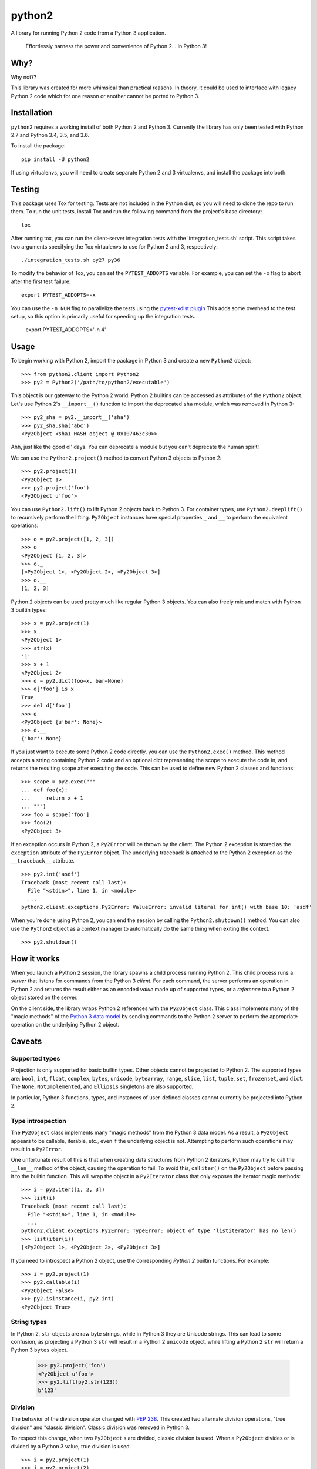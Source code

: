 python2
=======

A library for running Python 2 code from a Python 3 application.

    Effortlessly harness the power and convenience of Python 2... in Python 3!

Why?
----

Why not??

This library was created for more whimsical than practical reasons.  In theory,
it could be used to interface with legacy Python 2 code which for one reason or
another cannot be ported to Python 3.

Installation
------------
``python2`` requires a working install of both Python 2 and Python 3.
Currently the library has only been tested with Python 2.7 and Python 3.4, 3.5,
and 3.6.

To install the package::

    pip install -U python2

If using virtualenvs, you will need to create separate Python 2 and 3
virtualenvs, and install the package into both.

Testing
-------
This package uses Tox for testing.  Tests are not included in the Python dist,
so you will need to clone the repo to run them.  To run the unit tests, install
Tox and run the following command from the project's base directory::

    tox

After running tox, you can run the client-server integration tests with the
'integration_tests.sh' script.  This script takes two arguments specifying the
Tox virtualenvs to use for Python 2 and 3, respectively::

    ./integration_tests.sh py27 py36

To modify the behavior of Tox, you can set the ``PYTEST_ADDOPTS`` variable.
For example, you can set the ``-x`` flag to abort after the first test
failure::

    export PYTEST_ADDOPTS=-x

You can use the ``-n NUM`` flag to parallelize the tests using the
`pytest-xdist plugin`_  This adds some overhead to the test setup, so this
option is primarily useful for speeding up the integration tests.

    export PYTEST_ADDOPTS='-n 4'

.. _pytest-xdist plugin: http://pytest.org/dev/xdist.html

Usage
-----
To begin working with Python 2, import the package in Python 3 and create a new
``Python2`` object::

    >>> from python2.client import Python2
    >>> py2 = Python2('/path/to/python2/executable')

This object is our gateway to the Python 2 world.  Python 2 builtins can be
accessed as attributes of the ``Python2`` object. Let's use Python 2's
``__import__()`` function to import the deprecated ``sha`` module, which was
removed in Python 3::

    >>> py2_sha = py2.__import__('sha')
    >>> py2_sha.sha('abc')
    <Py2Object <sha1 HASH object @ 0x107463c30>>

Ahh, just like the good ol' days.  You can deprecate a module but you can't
deprecate the human spirit!

We can use the ``Python2.project()`` method to convert Python 3 objects to
Python 2::

    >>> py2.project(1)
    <Py2Object 1>
    >>> py2.project('foo')
    <Py2Object u'foo'>

You can use ``Python2.lift()`` to lift Python 2 objects back to Python 3.  For
container types, use ``Python2.deeplift()`` to recursively perform the lifting.
``Py2Object`` instances have special properties ``_`` and ``__`` to perform the
equivalent operations::

    >>> o = py2.project([1, 2, 3])
    >>> o
    <Py2Object [1, 2, 3]>
    >>> o._
    [<Py2Object 1>, <Py2Object 2>, <Py2Object 3>]
    >>> o.__
    [1, 2, 3]

Python 2 objects can be used pretty much like regular Python 3 objects.  You
can also freely mix and match with Python 3 builtin types::

    >>> x = py2.project(1)
    >>> x
    <Py2Object 1>
    >>> str(x)
    '1'
    >>> x + 1
    <Py2Object 2>
    >>> d = py2.dict(foo=x, bar=None)
    >>> d['foo'] is x
    True
    >>> del d['foo']
    >>> d
    <Py2Object {u'bar': None}>
    >>> d.__
    {'bar': None}

If you just want to execute some Python 2 code directly, you can use the
``Python2.exec()`` method.  This method accepts a string containing Python 2
code and an optional dict representing the scope to execute the code in, and
returns the resulting scope after executing the code.  This can be used to
define new Python 2 classes and functions::

   >>> scope = py2.exec("""
   ... def foo(x):
   ...     return x + 1
   ... """)
   >>> foo = scope['foo']
   >>> foo(2)
   <Py2Object 3>

If an exception occurs in Python 2, a ``Py2Error`` will be thrown by the
client.  The Python 2 exception is stored as the ``exception`` attribute of the
``Py2Error`` object.  The underlying traceback is attached to the Python 2
exception as the ``__traceback__`` attribute.

::

    >>> py2.int('asdf')
    Traceback (most recent call last):
      File "<stdin>", line 1, in <module>
      ...
    python2.client.exceptions.Py2Error: ValueError: invalid literal for int() with base 10: 'asdf'

When you're done using Python 2, you can end the session by calling the
``Python2.shutdown()`` method.  You can also use the ``Python2`` object as a
context manager to automatically do the same thing when exiting the context.

::

    >>> py2.shutdown()

How it works
------------

When you launch a Python 2 session, the library spawns a child process running
Python 2.  This child process runs a *server* that listens for commands from
the Python 3 *client*.  For each command, the server performs an operation in
Python 2 and returns the result either as an encoded *value* made up of
supported types, or a *reference* to a Python 2 object stored on the server.

On the client side, the library wraps Python 2 references with the
``Py2Object`` class.  This class implements many of the "magic methods" of the
`Python 3 data model`_ by sending commands to the Python 2 server to perform
the appropriate operation on the underlying Python 2 object.

.. _Python 3 data model: https://docs.python.org/3/reference/datamodel.html

Caveats
-------

Supported types
```````````````
Projection is only supported for basic builtin types.  Other objects cannot be
projected to Python 2.  The supported types are: ``bool``, ``int``, ``float``,
``complex``, ``bytes``, ``unicode``, ``bytearray``, ``range``, ``slice``,
``list``, ``tuple``, ``set``, ``frozenset``, and ``dict``.  The ``None``,
``NotImplemented``, and ``Ellipsis`` singletons are also supported.

In particular, Python 3 functions, types, and instances of user-defined classes
cannot currently be projected into Python 2.

Type introspection
``````````````````
The ``Py2Object`` class implements many "magic methods" from the Python 3 data
model.  As a result, a ``Py2Object`` appears to be callable, iterable, etc.,
even if the underlying object is not.  Attempting to perform such operations may
result in a ``Py2Error``.

One unfortunate result of this is that when creating data structures from
Python 2 iterators, Python may try to call the ``__len__`` method of the
object, causing the operation to fail.  To avoid this, call ``iter()`` on the
``Py2Object`` before passing it to the builtin function.  This will wrap the
object in a ``Py2Iterator`` class that only exposes the iterator magic
methods::

    >>> i = py2.iter([1, 2, 3])
    >>> list(i)
    Traceback (most recent call last):
      File "<stdin>", line 1, in <module>
      ...
    python2.client.exceptions.Py2Error: TypeError: object of type 'listiterator' has no len()
    >>> list(iter(i))
    [<Py2Object 1>, <Py2Object 2>, <Py2Object 3>]

If you need to introspect a Python 2 object, use the corresponding *Python 2*
builtin functions.  For example::

    >>> i = py2.project(1)
    >>> py2.callable(i)
    <Py2Object False>
    >>> py2.isinstance(i, py2.int)
    <Py2Object True>

String types
````````````
In Python 2, ``str`` objects are raw byte strings, while in Python 3 they are
Unicode strings.  This can lead to some confusion, as projecting a Python 3
``str`` will result in a Python 2 ``unicode`` object, while lifting a Python 2
``str`` will return a Python 3 ``bytes`` object.

    >>> py2.project('foo')
    <Py2Object u'foo'>
    >>> py2.lift(py2.str(123))
    b'123'

Division
````````
The behavior of the division operator changed with `PEP 238`_.  This created
two alternate division operations, "true division" and "classic division".
Classic division was removed in Python 3.

To respect this change, when two ``Py2Object`` s are divided, classic division
is used.  When a ``Py2Object`` divides or is divided by a Python 3 value, true division is used.

::

    >>> i = py2.project(1)
    >>> j = py2.project(2)
    >>> i / j  # classic division
    <Py2Object 0>
    >>> i / 2  # true division
    <Py2Object 0.5>
    >>> 1 / j  # true division
    <Py2Object 0.5>

.. _PEP 238: https://www.python.org/dev/peps/pep-0238/

Further discussion
------------------

Call-by-value semantics
```````````````````````
When projecting a value or calling a Python 2 function with Python 3 arguments,
the arguments will be passed to Python 2 "by value", that is, by encoding the
value of the argument to be decoded by the server.  When using a Python 2
object, the object is stored in the Python 2 session and is passed "by
reference".

This has some implications for the semantics of Python 2 functions.  Suppose we
have a Python 2 function that mutates a list.  If we pass this function a
Python 3 list, the list will be copied into Python 2 and the copy will be
mutated, but the original will not be modified::

    >>> f = py2.eval("lambda l: l.append(1)")
    >>> l = []
    >>> f(l)
    <Py2Object None>
    >>> l
    []

However, if we project the list into Python 2 before passing it to the
function, then we can observe the modifications on the projected list::

    >>> py2_l = py2.project(l)
    >>> f(py2_l)
    <Py2Object None>
    >>> py2_l
    <Py2Object [1]>

Return semantics
````````````````
Returning generally occurs by reference except for operations that require a
specific return type (``str()``, ``int()``, etc.).  The main reason for this is
that returning by value may lose information about object identity that needs
to be preserved.  Return values can be easily lifted to Python 2 if desired.

Object identity and lifespan
````````````````````````````
Each Python 2 object returned by the server is represented by a unique
``Py2Object``.  This means that the ``is`` operator can be used to determine if
two ``Py2Object`` s refer to the same underlying object.

The Python 2 server stores all objects it returns, to prevent them from being
deallocated.  When the corresponding ``Py2Object`` is deallocated in the Python
3 process, the underlying Python 2 object will be removed from the server cache
to allow it to be deallocated as appropriate.

Encoding algorithm
``````````````````
This library uses a simple JSON encoding for supported types.  For a given
function call, each unique object will only be encoded once.  This means that
data structures with circular references are supported.  For a detailed
description of the algorithm, see the ``python2.shared.codec`` module.

Possible improvements
---------------------

Python 2 types
``````````````
Currently there is a single type for Python 2 objects in Python 3,
``Py2Object``. An alternate strategy would be to dynamically create Python 3
classes for each Python 2 type encountered, and create proxy objects as
instances of these classes.

The main benefit of this change would be better type introspection for Python 2
objects (see the discussion at `Type introspection`_).  However, it would be
more cumbersome and incur a performance cost, since the client would need to
know the type of each object and the methods supported by that type.
Additionally, this approach would not fully support the dynamic nature of the
Python type system, since the proxied type would not reflect changes to the
underlying type such as adding or removing methods.

This would require the server to return the object type for references, and
some mechanism for the client to introspect Python 2 types.  The client would
cache types for the lifetime of the Python 2 session, with a mechanism to
explicitly refresh a type to pick up any changes that had occurred in Python 2.

Bootstrapping the type system might be a little tricky.  We would want to
create a type ``Py2type`` such all proxy types are instances of, *including
``Py2type`` itself.*  We would also probably want a base type for all proxy
objects, including types.

Python 3 proxy objects in Python 2
``````````````````````````````````
Currently the relationship between client and server is asymmetrical.  The
client has a representation of Python 2 objects, but the server does not have
a way to represent Python 3 objects.  We might like to add such a mechanism.
This would mean that instead of the simple request-response pattern from client
to server we have now, there would be the possibility of callbacks.  In effect,
the two processes would act more like coroutines with the flow of control
passing back and forth between them.

Better Python version support
`````````````````````````````
We could extend support to more Python 2 and 3 versions.

Similar projects
----------------
After writing this library, I discovered that I'm not the only one to have had
this idea.  `Sux`_ is a library that provides similar functionality, with some
notable differences:

- The library is much smaller and more lightweight, and only needs to be
  installed in the Python 3 environment to work.

- The main emphasis is on imports and function calls, which makes sense since
  these are the most important operations for the using legacy packages.  Most
  other operators (e.g. arithmetic operators) are not supported.

- The library uses Pickle to communicate between the Python 2 and 3 processes.
  This is a good idea and I should probably have done the same, although I had
  fun implementing the current encoding algorithm.

.. _Sux: https://github.com/nicois/sux/
